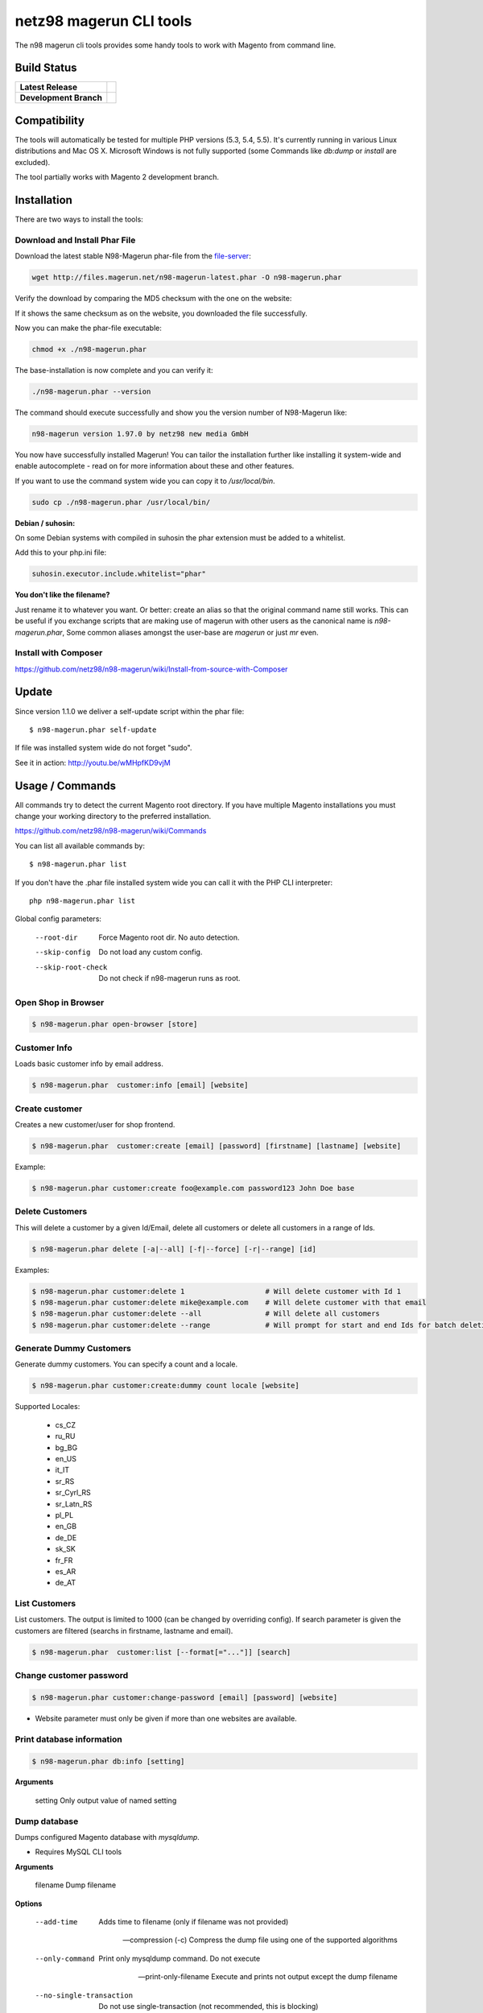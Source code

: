 ========================
netz98 magerun CLI tools
========================

The n98 magerun cli tools provides some handy tools to work with Magento from command line.


Build Status
------------

+------------------------+-----------------------------------------------------------------------------------------------+
| **Latest Release**     | .. image:: https://travis-ci.org/netz98/n98-magerun.png?branch=master                         |
|                        |    :target: https://travis-ci.org/netz98/n98-magerun                                          |
|                        | .. image:: https://www.versioneye.com/user/projects/51236c8b294edc00020064c5/badge.png        |
|                        |    :target: https://www.versioneye.com/user/projects/51236c8b294edc00020064c5                 |
|                        | .. image:: https://scrutinizer-ci.com/g/netz98/n98-magerun/badges/quality-score.png?b=master  |
|                        |    :target: https://scrutinizer-ci.com/g/netz98/n98-magerun/                                  |
|                        | .. image:: https://poser.pugx.org/n98/magerun/v/stable.png                                    |
|                        |    :target: https://packagist.org/packages/n98/magerun                                        |
+------------------------+-----------------------------------------------------------------------------------------------+
| **Development Branch** | .. image:: https://travis-ci.org/netz98/n98-magerun.png?branch=develop                        |
|                        |    :target: https://travis-ci.org/netz98/n98-magerun                                          |
|                        | .. image:: https://scrutinizer-ci.com/g/netz98/n98-magerun/badges/quality-score.png?b=develop |
|                        |    :target: https://scrutinizer-ci.com/g/netz98/n98-magerun/?branch=develop                   |
+------------------------+-----------------------------------------------------------------------------------------------+

Compatibility
-------------
The tools will automatically be tested for multiple PHP versions (5.3, 5.4, 5.5). It's currently running in various Linux distributions and Mac OS X.
Microsoft Windows is not fully supported (some Commands like `db:dump` or `install` are excluded).

The tool partially works with Magento 2 development branch.


Installation
------------

There are two ways to install the tools:

Download and Install Phar File
""""""""""""""""""""""""""""""

Download the latest stable N98-Magerun phar-file from the file-server_:

.. code-block:: sh

   wget http://files.magerun.net/n98-magerun-latest.phar -O n98-magerun.phar

Verify the download by comparing the MD5 checksum with the one on the website:

.. code-block:: sh
    md5sum n98-magerun.phar

If it shows the same checksum as on the website, you downloaded the file successfully.

Now you can make the phar-file executable:

.. code-block:: sh

    chmod +x ./n98-magerun.phar

The base-installation is now complete and you can verify it:

.. code-block:: sh

    ./n98-magerun.phar --version

The command should execute successfully and show you the version number of N98-Magerun like:

.. code-block:: sh

    n98-magerun version 1.97.0 by netz98 new media GmbH

You now have successfully installed Magerun! You can tailor the installation further like installing it system-wide and
enable autocomplete - read on for more information about these and other features.

If you want to use the command system wide you can copy it to `/usr/local/bin`.

.. code-block:: sh

    sudo cp ./n98-magerun.phar /usr/local/bin/

**Debian / suhosin:**

On some Debian systems with compiled in suhosin the phar extension must be added to a whitelist.

Add this to your php.ini file:

.. code-block:: ini

   suhosin.executor.include.whitelist="phar"

**You don't like the filename?**

Just rename it to whatever you want. Or better: create an alias so that the original command name still works. This can
be useful if you exchange scripts that are making use of magerun with other users as the canonical name is
`n98-magerun.phar`, Some common aliases amongst the user-base are `magerun` or just `mr` even.


.. _file-server: http://files.magerun.net/

Install with Composer
"""""""""""""""""""""

https://github.com/netz98/n98-magerun/wiki/Install-from-source-with-Composer

Update
------

Since version 1.1.0 we deliver a self-update script within the phar file::

   $ n98-magerun.phar self-update

If file was installed system wide do not forget "sudo".

See it in action: http://youtu.be/wMHpfKD9vjM

Usage / Commands
----------------

All commands try to detect the current Magento root directory.
If you have multiple Magento installations you must change your working directory to
the preferred installation.

https://github.com/netz98/n98-magerun/wiki/Commands

You can list all available commands by::

   $ n98-magerun.phar list


If you don't have the .phar file installed system wide you can call it with the PHP CLI interpreter::

   php n98-magerun.phar list


Global config parameters:

  --root-dir
      Force Magento root dir. No auto detection.
  --skip-config
      Do not load any custom config.
  --skip-root-check
      Do not check if n98-magerun runs as root.

Open Shop in Browser
""""""""""""""""""""

.. code-block:: sh

   $ n98-magerun.phar open-browser [store]

Customer Info
"""""""""""""

Loads basic customer info by email address.

.. code-block:: sh

   $ n98-magerun.phar  customer:info [email] [website]


Create customer
"""""""""""""""

Creates a new customer/user for shop frontend.

.. code-block:: sh

   $ n98-magerun.phar  customer:create [email] [password] [firstname] [lastname] [website]

Example:

.. code-block:: sh

  $ n98-magerun.phar customer:create foo@example.com password123 John Doe base

Delete Customers
""""""""""""""""

This will delete a customer by a given Id/Email, delete all customers or delete all customers in a range of Ids.

.. code-block:: sh

   $ n98-magerun.phar delete [-a|--all] [-f|--force] [-r|--range] [id]

Examples:

.. code-block:: sh

   $ n98-magerun.phar customer:delete 1                   # Will delete customer with Id 1
   $ n98-magerun.phar customer:delete mike@example.com    # Will delete customer with that email
   $ n98-magerun.phar customer:delete --all               # Will delete all customers
   $ n98-magerun.phar customer:delete --range             # Will prompt for start and end Ids for batch deletion

Generate Dummy Customers
""""""""""""""""""""""""

Generate dummy customers. You can specify a count and a locale.

.. code-block:: sh

  $ n98-magerun.phar customer:create:dummy count locale [website]


Supported Locales:

    * cs_CZ
    * ru_RU
    * bg_BG
    * en_US
    * it_IT
    * sr_RS
    * sr_Cyrl_RS
    * sr_Latn_RS
    * pl_PL
    * en_GB
    * de_DE
    * sk_SK
    * fr_FR
    * es_AR
    * de_AT

List Customers
""""""""""""""

List customers. The output is limited to 1000 (can be changed by overriding config).
If search parameter is given the customers are filtered (searchs in firstname, lastname and email).

.. code-block:: sh

   $ n98-magerun.phar  customer:list [--format[="..."]] [search]

Change customer password
""""""""""""""""""""""""

.. code-block:: sh

   $ n98-magerun.phar customer:change-password [email] [password] [website]

- Website parameter must only be given if more than one websites are available.

Print database information
"""""""""""""""""""""""""""

.. code-block:: sh

   $ n98-magerun.phar db:info [setting]

**Arguments**

    setting               Only output value of named setting


Dump database
"""""""""""""

Dumps configured Magento database with `mysqldump`.

* Requires MySQL CLI tools

**Arguments**

    filename        Dump filename

**Options**

  --add-time
        Adds time to filename (only if filename was not provided)

  --compression (-c)
        Compress the dump file using one of the supported algorithms

  --only-command
        Print only mysqldump command. Do not execute

  --print-only-filename
        Execute and prints not output except the dump filename

  --no-single-transaction
        Do not use single-transaction (not recommended, this is blocking)

  --human-readable
        Use a single insert with column names per row.

  --stdout
        Dump to stdout

  --strip
        Tables to strip (dump only structure of those tables)

  --force (-f)
        Do not prompt if all options are defined


.. code-block:: sh

   $ n98-magerun.phar db:dump

Only the mysqldump command:

.. code-block:: sh

   $ n98-magerun.phar db:dump --only-command [filename]

Or directly to stdout:

.. code-block:: sh

   $ n98-magerun.phar db:dump --stdout

Use compression (gzip cli tool has to be installed):

.. code-block:: sh

   $ n98-magerun.phar db:dump --compression="gzip"

Stripped Database Dump
^^^^^^^^^^^^^^^^^^^^^^

Dumps your database and excludes some tables. This is useful i.e. for development.

Separate each table to strip by a space.
You can use wildcards like * and ? in the table names to strip multiple tables.
In addition you can specify pre-defined table groups, that start with an @
Example: "dataflow_batch_export unimportant_module_* @log

.. code-block:: sh

   $ n98-magerun.phar db:dump --strip="@stripped"

Available Table Groups:

* @log Log tables
* @dataflowtemp Temporary tables of the dataflow import/export tool
* @importexporttemp Temporary tables of the Import/Export module
* @stripped Standard definition for a stripped dump (logs, sessions, dataflow and importexport)
* @sales Sales data (orders, invoices, creditmemos etc)
* @customers Customer data
* @trade Current trade data (customers and orders). You usally do not want those in developer systems.
* @search Search related tables (catalogsearch_)
* @development Removes logs, sessions and trade data so developers do not have to work with real customer data
* @idx Tables with _idx suffix and index event tables

Extended: https://github.com/netz98/n98-magerun/wiki/Stripped-Database-Dumps

See it in action: http://youtu.be/ttjZHY6vThs

Database Import
"""""""""""""""

Imports an SQL file with mysql cli client into current configured database.

* Requires MySQL CLI tools

Arguments:
    filename        Dump filename

Options:
     --compression (-c)       The compression of the specified file
     --only-command           Print only mysql command. Do not execute

.. code-block:: sh

   $ n98-magerun.phar db:dump

.. code-block:: sh

   $ n98-magerun.phar db:import [--only-command] [filename]

Use decompression (gzip cli tool has to be installed):

.. code-block:: sh

   $ n98-magerun.phar db:import --compression="gzip" [filename]

Optimize "human readable" dump:

.. code-block:: sh

   $ n98-magerun.phar db:import --optimize [filename]

Database Console / MySQL Client
"""""""""""""""""""""""""""""""

Opens the MySQL console client with your database settings from local.xml

* Requires MySQL CLI tools

.. code-block:: sh

   $ n98-magerun.phar db:console

Database Create
"""""""""""""""

Create currently configured database

.. code-block:: sh

   $ n98-magerun.phar db:create

Database Drop
"""""""""""""

Drops the database configured in local.xml.

* Requires MySQL CLI tools

.. code-block:: sh

   $ n98-magerun.phar db:drop  [-f|--force]

Database Query
""""""""""""""

Executes an SQL query on the current configured database. Wrap your SQL in
single or double quotes.

If your query produces a result (e.g. a SELECT statement), the output of the
mysql cli tool will be returned.

* Requires MySQL CLI tools

Arguments:
    query        SQL query

Options:
     --only-command           Print only mysql command. Do not execute

.. code-block:: sh

   $ n98-magerun.phar db:query [--only-command] [query]


Database Variables
""""""""""""""""""

See the most important MySQL variables of your Magento instance.

.. code-block:: sh

   $ n98-magerun.phar db:variables [--format[="..."]] [--rounding[="..."]] [--no-description] [search]

Database Status
"""""""""""""""

This command is useful to print important server status information about the current database.

.. code-block:: sh

   $ n98-magerun.phar [--format[="..."]] [--rounding[="..."]] [--no-description] [search]

Dump Media folder
"""""""""""""""""

Creates a ZIP archive with media folder content.

.. code-block:: sh

   $ n98-magerun.phar media:dump [--strip] [filename]

If strip option is set, the following folders are excluded:

* js (combined js files)
* css (combined css files)
* catalog/product/cache

Create Gift Card Pool
"""""""""""""""""""""

Creates a new giftcard pool

.. code-block:: sh

   $ n98-magerun.phar giftcard:pool:generate

Create a Gift Card
""""""""""""""""""

.. code-block:: sh

   $ n98-magerun.phar giftcard:create [--website[="..."]] amount

You may specify a website ID or use the default

View Gift Card Information
""""""""""""""""""""""""""

.. code-block:: sh

   $ n98-magerun.phar giftcard:info [--format[="..."]] code

Remove a Gift Card
""""""""""""""""""

.. code-block:: sh

   $ n98-magerun.phar giftcard:remove code

List Indexes
""""""""""""

.. code-block:: sh

   $ n98-magerun.phar index:list [--format[="..."]]

Reindex a Index
"""""""""""""""

Index by indexer code. Code is optional. If you don't specify a code you can pick a indexer from a list.

.. code-block:: sh

   $ n98-magerun.phar index:reindex [code]


Since 1.75.0 it's possible to run mutiple indexers by seperating code with a comma.

i.e.

.. code-block:: sh

   $ n98-magerun.phar index:reindex catalog_product_attribute,tag_summary

If no index is provided as argument you can select indexers from menu by "number" like "1,3" for first and third
indexer.

Reindex All
"""""""""""

Loops all Magento indexes and triggers reindex.

.. code-block:: sh

   $ n98-magerun.phar index:reindex:all

Generate local.xml file
"""""""""""""""""""""""

.. code-block:: sh

   $ n98-magerun.phar local-config:generate

Config Dump
"""""""""""

Dumps merged XML configuration to stdout. Useful to see all the XML.

.. code-block:: sh

   $ n98-magerun.phar [xpath]

Examples
^^^^^^^^

Config of catalog module:

.. code-block:: sh

   $ n98-magerun.phar config:dump global/catalog


See module order in XML:

.. code-block:: sh

   $ n98-magerun.phar config:dump modules


Write output to file:

.. code-block:: sh

   $ n98-magerun.phar config:dump > extern_file.xml


Set Config
""""""""""

.. code-block:: sh

   $ n98-magerun.phar config:set [--scope[="..."]] [--scope-id[="..."]] [--encrypt] path value

Arguments:
    path        The config path
    value       The config value

Options:
    --scope     The config value's scope (default: "default" | Can be "default", "websites", "stores")
    --scope-id  The config value's scope ID (default: "0")
    --encrypt   Encrypt the config value using local.xml's crypt key

Get Config
""""""""""

.. code-block:: sh

   $ n98-magerun.phar config:get [--scope="..."] [--scope-id="..."] [--decrypt] [--format[="..."]] [path]

Arguments:
    path        The config path

Options:
    --scope             The config value's scope (default, websites, stores)
    --scope-id          The config value's scope ID
    --decrypt           Decrypt the config value using local.xml's crypt key
    --update-script     Output as update script lines
    --magerun-script    Output for usage with config:set
    --format            Output as json, xml or csv

Help:
    If path is not set, all available config items will be listed. path may contain wildcards (*)

Example:

.. code-block:: sh

   $ n98-magerun.phar config:get web/* --magerun-script

Delete Config
"""""""""""""

.. code-block:: sh

   $ n98-magerun.phar config:delete [--scope[="..."]] [--scope-id[="..."]] [--all] path

Arguments:
    path        The config path

Options:
    --scope     The config scope (default, websites, stores)
    --scope-id  The config value's scope ID
    --all       Deletes all entries of a path (ignores --scope and --scope-id)

Config Search
"""""""""""""

Search system configuration descriptions.

 .. code-block:: sh

   $ n98-magerun.phar text


List Magento cache status
"""""""""""""""""""""""""

.. code-block:: sh

   $ n98-magerun.phar cache:list

Clean Magento cache
"""""""""""""""""""

Cleans expired cache entries.

If you would like to clean only one cache type:

.. code-block:: sh

   $ n98-magerun.phar cache:clean [code]

If you would like to clean multiple cache types at once:

.. code-block:: sh

   $ n98-magerun.phar cache:clean [code] [code] ...

If you would like to remove all cache entries use `cache:flush`

Run `cache:list` command to see all codes.

Remove all cache entries
""""""""""""""""""""""""

.. code-block:: sh

   $ n98-magerun.phar cache:flush

List Magento caches
"""""""""""""""""""

.. code-block:: sh

   $ n98-magerun.phar cache:list [--format[="..."]]

Disable Magento cache
"""""""""""""""""""""

.. code-block:: sh

   $ n98-magerun.phar cache:disable [code]

If no code is specified, all cache types will be disabled.
Run `cache:list` command to see all codes.

Enable Magento cache
""""""""""""""""""""

.. code-block:: sh

   $ n98-magerun.phar cache:enable [code]

If no code is specified, all cache types will be enabled.
Run `cache:list` command to see all codes.

Cache Report
""""""""""""

This command let you investigate what's stored inside your cache.
It prints out a table with cache IDs.

.. code-block:: sh

   $ cache:report [-t|--tags] [-m|--mtime] [--filter-id[="..."]] [--filter-tag[="..."]] [--fpc]

Cache View
""""""""""

Prints stored cache entry by ID.

.. code-block:: sh

   $ cache:view [--unserialize] [--fpc] id

If value is serialized you can force a pretty output with --unserialize option.

Toggle CMS Block
"""""""""""

Toggle "is_active" on a cms block

.. code-block:: sh

   $ n98-magerun.phar cms:block:toggle [block_id]

"block_id" can be an entity id or an "identifier"

Demo Notice
"""""""""""

Toggle demo store notice

.. code-block:: sh

   $ n98-magerun.phar design:demo-notice [store_code]

List admin users
""""""""""""""""

.. code-block:: sh

   $ n98-magerun.phar admin:user:list [--format[="..."]]

Create admin user
"""""""""""""""""

.. code-block:: sh

   $ n98-magerun.phar admin:user:create [username] [email] [password] [firstname] [lastname] [role]


Change admin user password
""""""""""""""""""""""""""

.. code-block:: sh

   $ n98-magerun.phar admin:user:change-password [username] [password]

Delete admin user
"""""""""""""""""

.. code-block:: sh

   $ n98-magerun.phar admin:user:delete [email|username] [-f]

ID can be e-mail or username. The command will attempt to find the user by username first and if it cannot be found it
will attempt to find the user by e-mail. If ID is omitted you will be prompted for it. If the force parameter "-f" is
omitted you will be prompted for confirmation.

Toggle admin user active state
""""""""""""""""""""""""""""""

.. code-block:: sh

   $ n98-magerun.phar admin:user:change-status [--activate] [--deactivate] [email|username]

Toggles the active status of an backend user. ID can be e-mail or username. The command will attempt to find the
user by username first and if it cannot be found it will attempt to find the user by e-mail. If ID is omitted you
will be prompted for it.

Unlock admin user
"""""""""""""""""

.. code-block:: sh

   $ n98-magerun.phar admin:user:unlock [username]

Releases the password lock on an admin (leave blank to unlock all admins)

Disable admin notifications
"""""""""""""""""""""""""""

Toggle admin notifications.

.. code-block:: sh

   $ n98-magerun.phar admin:notifications

Maintenance mode
""""""""""""""""

If no option is provided it toggles the mode on every call.

.. code-block:: sh

   $ n98-magerun.phar sys:maintenance [--on] [--off]

Magento system info
"""""""""""""""""""

Provides info like the edition and version or the configured cache backends.

.. code-block:: sh

   $ n98-magerun.phar sys:info [key]

Print only one value like the version.

.. code-block:: sh

   $ n98-magerun.phar sys:info version

Magento Stores
""""""""""""""

Lists all store views.

.. code-block:: sh

   $ n98-magerun.phar sys:store:list [--format[="..."]]

Magento Store Config - BaseURLs
"""""""""""""""""""""""""""""""

Lists base urls for each store.

.. code-block:: sh

   $ n98-magerun.phar sys:store:config:base-url:list [--format[="..."]]

Magento Websites
""""""""""""""""

Lists all websites.

.. code-block:: sh

   $ n98-magerun.phar sys:website:list [--format[="..."]]

List Cronjobs
"""""""""""""

Lists all cronjobs defined in config.xml files.

.. code-block:: sh

   $ n98-magerun.phar sys:cron:list [--format[="..."]]

Run Cronjob
"""""""""""

Runs a cronjob by code.

.. code-block:: sh

   $ n98-magerun.phar sys:cron:run [job]

If no `job` argument is passed you can select a job from a list.
See it in action: http://www.youtube.com/watch?v=QkzkLgrfNaM

Cronjob History
"""""""""""""""

Last executed cronjobs with status.

.. code-block:: sh

   $ n98-magerun.phar sys:cron:history [--format[="..."]] [--timezone[="..."]]

List URLs
"""""""""

.. code-block:: sh

   $ n98-magerun.phar sys:url:list [--add-categories] [--add-products] [--add-cmspages] [--add-all] [stores] [linetemplate]

Examples:

- Create a list of product urls only:

.. code-block:: sh

   $ n98-magerun.phar sys:url:list --add-products 4

- Create a list of all products, categories and cms pages of store 4 and 5 separating host and path (e.g. to feed a jmeter csv sampler):

.. code-block:: sh

   $ n98-magerun.phar sys:url:list --add-all 4,5 '{host},{path}' > urls.csv

- The "linetemplate" can contain all parts "parse_url" return wrapped in '{}'. '{url}' always maps the complete url and is set by default


Run Setup Scripts
"""""""""""""""""

Runs all setup scripts (no need to call frontend).
This command is useful if you update your system with enabled maintenance mode.

.. code-block:: sh

   $ n98-magerun.phar sys:setup:run

Run Setup Scripts Incrementally
"""""""""""""""""""""""""""""""

Runs setup scripts incrementally. (no need to call frontend).
This command runs each new setup script individually in order to increase the transparency of the setup resource system, and reduce the chances of a PHP failure creating an invalid database state.

.. code-block:: sh

   $ n98-magerun.phar sys:setup:incremental [--stop-on-error]

Compare Setup Versions
""""""""""""""""""""""

Compares module version with saved setup version in `core_resource` table and displays version mismatch.

.. code-block:: sh

   $ n98-magerun.phar sys:setup:compare-versions [--ignore-data] [--log-junit="..."] [--format[="..."]]

* If a filename with `--log-junit` option is set the tool generates an XML file and no output to *stdout*.

Change Setup Version
""""""""""""""""""""

Changes the version of one or all module resource setups. This command is useful if you want to re-run an upgrade
script again possibly due to debugging. Alternatively you would have to alter the row in the database manually.


.. code-block:: sh

   $ n98-magerun.phar sys:setup:change-version module version [setup]

Setup argument default is "all resources" for the given module.

Remove Setup Version
""""""""""""""""""""

Removes the entry for one or all module resource setups. This command is useful if you want to re-run an install
script again possibly due to debugging. Alternatively you would have to remove the row from the database manually.

.. code-block:: sh

   $ n98-magerun.phar sys:setup:remove module [setup]

Setup argument default is "all resources" for the given module.

System Check
""""""""""""

- Checks missing files and folders
- Security
- PHP Extensions (Required and Bytecode Cache)
- MySQL InnoDB Engine

.. code-block:: sh

   $ n98-magerun.phar sys:check

CMS: Toggle Banner
""""""""""""""""""

Hide/Show CMS Banners

.. code-block:: sh

   $ n98-magerun.phar cms:banner:toggle <banner_id>

CMS: Publish a page
"""""""""""""""""""

Publishes a page by page id and revision.

.. code-block:: sh

   $ n98-magerun.phar cms:page:publish <page_id> <revision_id>

Useful to automatically publish a page by a cron job.

Interactive Development Console
"""""""""""""""""""""""""""""""

Opens PHP interactive shell with initialized Magento Admin-Store.

.. code-block:: sh

   $ n98-magerun.phar dev:console

See it in action: http://www.youtube.com/watch?v=zAWpRpawTGc

The command is only available for PHP 5.4 users.

CSS Merging
""""""""""""""

Toggle CSS merging settings of a store

.. code-block:: sh

   $ n98-magerun.phar dev:merge-css [store_code]

JS Merging
""""""""""""""

Toggle JS merging settings of a store

.. code-block:: sh

   $ n98-magerun.phar dev:merge-js [store_code]

Template Hints
""""""""""""""

Toggle debug template hints settings of a store

.. code-block:: sh

   $ n98-magerun.phar dev:template-hints [store_code]

Template Hints Blocks
"""""""""""""""""""""

Toggle debug template hints blocks settings of a store

.. code-block:: sh

   $ n98-magerun.phar dev:template-hints-blocks [store_code]

Inline Translation
""""""""""""""""""

Toggle settings for shop frontend:

.. code-block:: sh

   $ n98-magerun.phar dev:translate:shop [store_code]

Toggle for admin area:

.. code-block:: sh

   $ n98-magerun.phar dev:translate:admin

Export Inline Translation
"""""""""""""""""""""""""

Exports saved database translation data into a file.

.. code-block:: sh

   $ n98-magerun.phar dev:translate:export [locale] [filename]

Profiler
""""""""

Toggle profiler for debugging a store:

.. code-block:: sh

   $ n98-magerun.phar dev:profiler [--on] [--off] [--global] [store]

Development Logs
""""""""""""""""

Activate/Deactivate system.log and exception.log for a store:

.. code-block:: sh

   $ n98-magerun.phar dev:log [--on] [--off] [--global] [store]

Show size of a log file:

.. code-block:: sh

   $ n98-magerun.phar dev:log:size [--human] [log_filename]

Activate/Deactivate MySQL query logging via lib/Varien/Db/Adapter/Pdo/Mysql.php

.. code-block:: sh

   $ n98-magerun.phar dev:log:db [--on] [--off]

Setup Script Generation
"""""""""""""""""""""""

Generate Script for attributes:

.. code-block:: sh

   $ n98-magerun.phar dev:setup:script:attribute entityType attributeCode

i.e.

.. code-block:: sh

   $ n98-magerun.phar dev:setup:script:attribute catalog_product color

Currently only *catalog_product* entity type is supported.

EAV Attributes
""""""""""""""

List all EAV attributes:

.. code-block:: sh

   $ n98-magerun.phar eav:attribute:list [--filter-type[="..."]] [--add-source] [--add-backend] [--format[="..."]]

View the data for a particular attribute:

.. code-block:: sh

   $ n98-magerun.phar eav:attribute:view [--format[="..."]] entityType attributeCode

Remove an attribute:

.. code-block:: sh

   $ n98-magerun.phar eav:attribute:remove entityType attributeCode

You can also remove multiple attributes in one go if they are of the same type

.. code-block:: sh

   $ n98-magerun.phar eav:attribute:remove entityType attributeCode1 attributeCode2 ... attributeCode10


Development IDE Support
"""""""""""""""""""""""

**PhpStorm Code Completion** -> Meta file generation.

.. code-block:: sh

   $ n98-magerun.phar dev:ide:phpstorm:meta [--stdout]


Reports
"""""""

Prints count of reports in var/reports folder.

.. code-block:: sh

   $ n98-magerun.phar dev:report:count

Resolve/Lookup Class Names
""""""""""""""""""""""""""

Resolves the given type and grouped class name to a class name, useful for debugging rewrites.

.. code-block:: sh

   $ n98-magerun.phar dev:class:lookup <block|model|helper> <name>

Example:

.. code-block:: sh

   $ n98-magerun.phar dev:class:lookup model catalog/product

Toggle Symlinks
"""""""""""""""

Allow usage of symlinks for a store-view:

.. code-block:: sh

   $ n98-magerun.phar dev:symlinks [--on] [--off] [--global] [store_code]

Global scope can be set by not permitting store_code parameter:

.. code-block:: sh

   $ n98-magerun.phar dev:symlinks

Create Module Skel
""""""""""""""""""

Creates an empty module and registers it in current Magento shop:

.. code-block:: sh

   $ n98-magerun.phar dev:module:create [--add-blocks] [--add-helpers] [--add-models] [--add-setup] [--add-all] [--modman] [--add-readme] [--add-composer] [--author-name[="..."]] [--author-email[="..."]] [--description[="..."]] vendorNamespace moduleName [codePool]

Code-Pool defaults to `local`.


Example:

.. code-block:: sh

   $ n98-magerun.phar dev:module:create MyVendor MyModule


* `--modman` option creates a new folder based on `vendorNamespace` and `moduleName` argument.
Run this command inside your `.modman` folder.

* --add-all option add blocks, helpers and models.

* --add-readme Adds a readme.md file to your module.

* --add-composer Adds a composer.json to your module.

* --author-email Author email for composer.json file.

* --author-name Author name for composer.json file.


.. code-block:: sh

   $ n98-magerun.phar dev:code:model:method [modelName]

Enable/Disable Module in Declaration
""""""""""""""""""""""""""""""""""""

Enable or disable a module in `app/etc/modules/*.xml` by name or codePool:

.. code-block:: sh

   $ n98-magerun.phar dev:module:enable [--codepool="..."] moduleName
   $ n98-magerun.phar dev:module:disable [--codepool="..."] moduleName

Examples:

.. code-block:: sh

   $ n98-magerun.phar dev:module:disable MyVendor_MyModule
   $ n98-magerun.phar dev:module:disable --codepool="community"


.. hint::

   If `--codepool` option is specified all modules in the codepool are affected.

List Modules
""""""""""""

Lists all installed modules with codepool and version

.. code-block:: sh

   $ n98-magerun.phar dev:module:list  [--codepool[="..."]] [--status[="..."]] [--vendor=[="..."]] [--format[="..."]]

Rewrite List
""""""""""""

Lists all registered class rewrites.

.. code-blocks:: sh

   $ n98-magerun.phar dev:module:rewrite:list [--format[="..."]]

Rewrite Conflicts
"""""""""""""""""

Lists all duplicated rewrites and tells you which class is loaded by Magento.
The command checks class inheritance in order of your module dependencies.

.. code-block:: sh

   $ n98-magerun.phar dev:module:rewrite:conflicts [--log-junit="..."]

* If a filename with `--log-junit` option is set the tool generates an XML file and no output to *stdout*.

Module Dependencies
"""""""""""""""""""

Show list of modules which given module depends on

.. code-block:: sh

   $ n98-magerun.phar dev:module:dependencies:on [-a|--all] [--format[="..."]] moduleName

Show list of modules which depend from module

.. code-block:: sh

   $ n98-magerun.phar dev:module:dependencies:from [-a|--all] [--format[="..."]] moduleName

Observer List
"""""""""""""

Lists all registered observer by type.

.. code-block:: sh

   $ n98-magerun.phar dev:module:observer:list [type]

Type is one of "adminhtml", "global", "frontend".

Theme List
""""""""""

Lists all frontend themes

.. code-block:: sh

   $ n98-magerun.phar dev:theme:list [--format[="..."]]


Find Duplicates in your theme
"""""""""""""""""""""""""""""

Find duplicate files (templates, layout, locale, etc.) between two themes.

.. code-block:: sh

   $ n98-magerun.phar dev:theme:duplicates [--log-junit="..."] theme [originalTheme]

* `originTheme` default is "base/default".

Example:

.. code-block:: sh

   $ n98-magerun.phar dev:theme:duplicates default/default


* If a filename with `--log-junit` option is set the tool generates an XML file and no output to *stdout*.

List Extensions
"""""""""""""""

List and find connect extensions by a optional search string:

.. code-block:: sh

   $ n98-magerun.phar extension:list [--format[="..."]] <search>

* Requires Magento's `mage` shell script.
* Does not work with Windows as operating system.

Install Extensions
""""""""""""""""""

Installs a connect extension by package key:

.. code-block:: sh

   $ n98-magerun.phar extension:install <package_key>

If the package could not be found a search for alternatives will be done.
If alternatives could be found you can select the package to install.

* Requires Magento's `mage` shell script.
* Does not work with Windows as operating system.

Download Extensions
"""""""""""""""""""

Downloads connect extensions by package key:

.. code-block:: sh

   $ n98-magerun.phar extension:download <search>

* Requires Magento's `mage` shell script.
* Does not work with Windows as operating system.

Upgrade Extensions
""""""""""""""""""

Upgrade connect extensions by package key:

.. code-block:: sh

   $ n98-magerun.phar extension:upgrade <search>

* Requires Magento's `mage` shell script.
* Does not work with Windows as operating system.

Magento Installer
"""""""""""""""""

Since version 1.1.0 we deliver a Magento installer which does the following:

* Downloads Magento by a list of git repos and zip files (mageplus, magelte, official community packages).
* Tries to create database if it does not exist.
* Installs Magento sample data if available (since version 1.2.0).
* Starts Magento installer
* Sets rewrite base in .htaccess file

Interactive installer:

.. code-block:: sh

   $ n98-magerun.phar install

Unattended installation:

.. code-block:: sh

   $ n98-magerun.phar install [--magentoVersion[="..."]] [--magentoVersionByName[="..."]] [--installationFolder[="..."]] [--dbHost[="..."]] [--dbUser[="..."]] [--dbPass[="..."]] [--dbName[="..."]] [--installSampleData[="..."]] [--useDefaultConfigParams[="..."]] [--baseUrl[="..."]] [--replaceHtaccessFile[="..."]]

Example of an unattended Magento CE 1.7.0.2 installation:

.. code-block:: sh

   $ n98-magerun.phar install --dbHost="localhost" --dbUser="mydbuser" --dbPass="mysecret" --dbName="magentodb" --installSampleData=yes --useDefaultConfigParams=yes --magentoVersionByName="magento-ce-1.7.0.2" --installationFolder="magento" --baseUrl="http://magento.localdomain/"

Additionally, with --noDownload option you can install Magento working copy already stored in --installationFolder on
the given database.

See it in action: http://youtu.be/WU-CbJ86eQc


Magento Uninstaller
"""""""""""""""""""

Uninstalls Magento: Drops your database and recursive deletes installation folder.

.. code-block:: sh

   $ n98-magerun.phar uninstall [-f|--force] [--installationFolder[="..."]]

**Please be careful: This removes all data from your installation.**

--installationFolder is required and if you do not enter it you will be prompted for it. This should be your project
root, not the Magento root. For example, If your project root is /var/www/site and Magento src is located at
/var/www/site/htdocs, you should pass /var/www/site to the command, or if you are currently in that particular directory
you can just pass "." Eg:

.. code-block:: sh

   $ cd /var/www/site
   $ n98-magerun.phar uninstall --installationFolder "." -f

If you omit the -f, you will be prompted for confirmation.

n98-magerun Shell
"""""""""""""""""

If you need autocompletion for all n98-magerun commands you can start with "shell command".

.. code-block:: sh

   $ n98-magerun.phar shell

n98-magerun Script
""""""""""""""""""

Run multiple commands from a script file.

.. code-block:: sh

   $ n98-magerun.phar [-d|--define[="..."]] [--stop-on-error] [filename]

Example:

.. code-block::

   # Set multiple config
   config:set "web/cookie/cookie_domain" example.com

   # Set with multiline values with "\n"
   config:set "general/store_information/address" "First line\nSecond line\nThird line"

   # This is a comment
   cache:flush


Optionally you can work with unix pipes.

.. code-block:: sh

   $ echo "cache:flush" | n98-magerun-dev script

.. code-block:: sh

   $ n98-magerun.phar script < filename

It is even possible to create executable scripts:

Create file `test.magerun` and make it executable (`chmod +x test.magerun`):

.. code-block:: sh

   #!/usr/bin/env n98-magerun.phar script

   config:set "web/cookie/cookie_domain" example.com
   cache:flush

   # Run a shell script with "!" as first char
   ! ls -l

   # Register your own variable (only key = value currently supported)
   ${my.var}=bar

   # Let magerun ask for variable value - add a question mark
   ${my.var}=?

   ! echo ${my.var}

   # Use resolved variables from n98-magerun in shell commands
   ! ls -l ${magento.root}/code/local

Pre-defined variables:

* ${magento.root}    -> Magento Root-Folder
* ${magento.version} -> Magento Version i.e. 1.7.0.2
* ${magento.edition} -> Magento Edition -> Community or Enterprise
* ${magerun.version} -> Magerun version i.e. 1.66.0
* ${php.version}     -> PHP Version
* ${script.file}     -> Current script file path
* ${script.dir}      -> Current script file dir

Variables can be passed to a script with "--define (-d)" option.

Example:

.. code-block:: sh

   $ n98-magerun.phar script -d foo=bar filename

   # This will register the variable ${foo} with value bar.

It's possible to define multiple values by passing more than one option.


n98-magerun Script Repository
"""""""""""""""""""""""""""""
You can organize your scripts in a repository.
Simply place a script in folder */usr/local/share/n98-magerun/scripts* or in your home dir
in folder *<HOME>/.n98-magerun/scripts*.

Scripts must have the file extension *.magerun*.

After that you can list all scripts with the *script:repo:list* command.
The first line of the script can contain a comment (line prefixed with #) which will be displayed as description.

.. code-block:: sh

   $ n98-magerun.phar script:repo:list [--format[="..."]]

If you want to execute a script from the repository this can be done by *script:repo:run* command.

.. code-block:: sh

   $ n98-magerun.phar script:repo:run [-d|--define[="..."]] [--stop-on-error] [script]

Script argument is optional. If you don't specify any you can select one from a list.

Autocompletion
--------------

Bash
""""

Copy the file **bash_complete** to **n98-magerun.phar** in your bash autocomplete folder.
In my Ubuntu system this can be done with the following command:

.. code-block:: sh

   $ sudo cp autocompletion/bash/bash_complete /etc/bash_completion.d/n98-magerun.phar


PHPStorm 8.0.*
""""""""

A commandline tool autocompletion XML file for PHPStorm exists in subfolder **autocompletion/phpstorm**.
Copy **n98_magerun.xml** into your phpstorm config folder.

Linux and Mac: ~/.WebIde80/config/componentVersions

You can also add the XML content over settings menu.
For further instructions read this blog post: http://blog.jetbrains.com/webide/2012/10/integrating-composer-command-line-tool-with-phpstorm/

Advanced usage
--------------

Add your own commands
"""""""""""""""""""""

https://github.com/netz98/n98-magerun/wiki/Add-custom-commands

Overwrite default settings
""""""""""""""""""""""""""

Create the yaml config file **~/.n98-magerun.yaml**.
Now you can define overwrites. The original config file is **config.yaml** in the source root folder.

Change of i.e. default currency and admin users:

.. code-block:: yaml

    commands:
      N98\Magento\Command\Installer\InstallCommand:
        installation:
          defaults:
            currency: USD
            admin_username: myadmin
            admin_firstname: Firstname
            admin_lastname: Lastname
            admin_password: mydefaultSecret
            admin_email: defaultemail@example.com


Add own Magento repositories
""""""""""""""""""""""""""""

Create the yaml config file **~/.n98-magerun.yaml**.
Now you can define overwrites. The original config file is **config.yaml** in the source root folder.

Add your repo. The keys in the config file follow the composer package structure.

Example::

    commands:
      N98\Magento\Command\Installer\InstallCommand:
        magento-packages:
          - name: my-magento-git-repository
            version: 1.x.x.x
            source:
              url: git://myserver/myrepo.git
              type: git
              reference: 1.x.x.x
            extra:
              sample-data: sample-data-1.6.1.0

          - name: my-zipped-magento
            version: 1.7.0.0
            dist:
              url: http://www.myserver.example.com/magento-1.7.0.0.tar.gz
              type: tar
            extra:
              sample-data: sample-data-1.6.1.0

How can you help?
-----------------

* Add new commands.
* Send me some proposals if you miss anything.
* Create issues if you find a bug or missing a feature.

Thanks to
---------

* Symfony2 Team for the great console component.
* Composer Team for the downloader backend and the self-update command.
* Francois Zaninotto for great Faker library.


.. image:: https://d2weczhvl823v0.cloudfront.net/netz98/n98-magerun/trend.png
   :alt: Bitdeli badge
   :target: https://bitdeli.com/free
